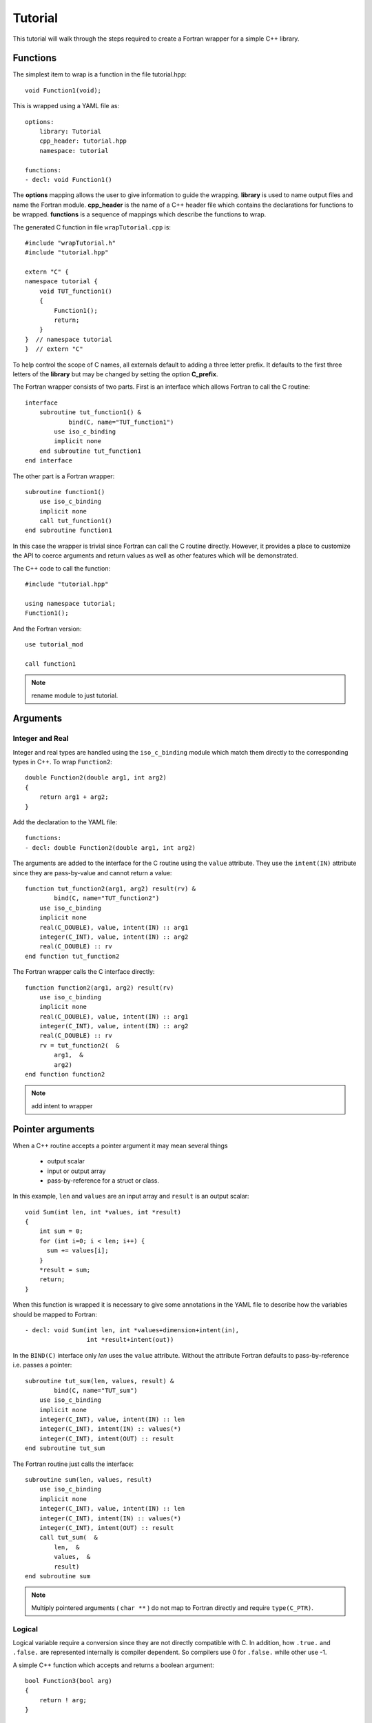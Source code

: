 Tutorial
========

This tutorial will walk through the steps required to create a Fortran
wrapper for a simple C++ library.

Functions
---------

The simplest item to wrap is a function in the file tutorial.hpp::

   void Function1(void);

This is wrapped using a YAML file as::

  options:
      library: Tutorial
      cpp_header: tutorial.hpp
      namespace: tutorial

  functions:
  - decl: void Function1()

.. XXX support (void)?

The **options** mapping allows the user to give information to guide
the wrapping.  **library** is used to name output files and name the
Fortran module.  **cpp_header** is the name of a C++ header file which
contains the declarations for functions to be wrapped.  **functions**
is a sequence of mappings which describe the functions to wrap.

The generated C function in file ``wrapTutorial.cpp`` is::

    #include "wrapTutorial.h"
    #include "tutorial.hpp"

    extern "C" {
    namespace tutorial {
        void TUT_function1()
        {
            Function1();
            return;
        }
    }  // namespace tutorial
    }  // extern "C"

To help control the scope of C names, all externals default to adding
a three letter prefix.  It defaults to the first three letters of the
**library** but may be changed by setting the option **C_prefix**.

The Fortran wrapper consists of two parts.  First is an interface
which allows Fortran to call the C routine::

    interface
        subroutine tut_function1() &
                bind(C, name="TUT_function1")
            use iso_c_binding
            implicit none
        end subroutine tut_function1
    end interface

The other part is a Fortran wrapper::

    subroutine function1()
        use iso_c_binding
        implicit none
        call tut_function1()
    end subroutine function1

In this case the wrapper is trivial since Fortran can call the C
routine directly.  However, it provides a place to customize the API
to coerce arguments and return values as well as other features which
will be demonstrated.

The C++ code to call the function::

    #include "tutorial.hpp"

    using namespace tutorial;
    Function1();

And the Fortran version::

    use tutorial_mod

    call function1

.. note :: rename module to just tutorial.


Arguments
---------

Integer and Real
^^^^^^^^^^^^^^^^

Integer and real types are handled using the ``iso_c_binding`` module
which match them directly to the corresponding types in C++. To wrap
``Function2``::

    double Function2(double arg1, int arg2)
    {
        return arg1 + arg2;
    }

Add the declaration to the YAML file::

    functions:
    - decl: double Function2(double arg1, int arg2)

The arguments are added to the interface for the C routine using the
``value`` attribute.  They use the ``intent(IN)`` attribute since they
are pass-by-value and cannot return a value::

        function tut_function2(arg1, arg2) result(rv) &
                bind(C, name="TUT_function2")
            use iso_c_binding
            implicit none
            real(C_DOUBLE), value, intent(IN) :: arg1
            integer(C_INT), value, intent(IN) :: arg2
            real(C_DOUBLE) :: rv
        end function tut_function2

The Fortran wrapper calls the C interface directly::

    function function2(arg1, arg2) result(rv)
        use iso_c_binding
        implicit none
        real(C_DOUBLE), value, intent(IN) :: arg1
        integer(C_INT), value, intent(IN) :: arg2
        real(C_DOUBLE) :: rv
        rv = tut_function2(  &
            arg1,  &
            arg2)
    end function function2

.. note :: add intent to wrapper

Pointer arguments
-----------------

When a C++ routine accepts a pointer argument it may mean
several things

 * output scalar
 * input or output array
 * pass-by-reference for a struct or class.

In this example, ``len`` and ``values`` are an input array and
``result`` is an output scalar::

    void Sum(int len, int *values, int *result)
    {
        int sum = 0;
        for (int i=0; i < len; i++) {
          sum += values[i];
        }
        *result = sum;
        return;
    }

When this function is wrapped it is necessary to give some annotations
in the YAML file to describe how the variables should be mapped to
Fortran::

  - decl: void Sum(int len, int *values+dimension+intent(in),
                   int *result+intent(out))

In the ``BIND(C)`` interface only *len* uses the ``value`` attribute.
Without the attribute Fortran defaults to pass-by-reference i.e.
passes a pointer::

        subroutine tut_sum(len, values, result) &
                bind(C, name="TUT_sum")
            use iso_c_binding
            implicit none
            integer(C_INT), value, intent(IN) :: len
            integer(C_INT), intent(IN) :: values(*)
            integer(C_INT), intent(OUT) :: result
        end subroutine tut_sum

The Fortran routine just calls the interface::

    subroutine sum(len, values, result)
        use iso_c_binding
        implicit none
        integer(C_INT), value, intent(IN) :: len
        integer(C_INT), intent(IN) :: values(*)
        integer(C_INT), intent(OUT) :: result
        call tut_sum(  &
            len,  &
            values,  &
            result)
    end subroutine sum

.. note:: Multiply pointered arguments ( ``char **`` ) do not 
          map to Fortran directly and require ``type(C_PTR)``.

Logical
^^^^^^^

Logical variable require a conversion since they are not directly
compatible with C.  In addition, how ``.true.`` and ``.false.`` are
represented internally is compiler dependent.  So compilers use 0 for
``.false.`` while other use -1.

A simple C++ function which accepts and returns a boolean argument::

    bool Function3(bool arg)
    {
        return ! arg;
    }

Added to the YAML file as before::

    functions:
    - decl: bool Function3(bool arg)

The Fortran interface and wrapper::

        function tut_function3(arg) result(rv) &
                bind(C, name="TUT_function3")
            use iso_c_binding
            implicit none
            logical(C_BOOL), value, intent(IN) :: arg
            logical(C_BOOL) :: rv
        end function tut_function3

    function function3(arg) result(rv)
        use iso_c_binding
        implicit none
        logical, value, intent(IN) :: arg
        logical :: rv
        logical(C_BOOL) tmp_arg
        tmp_arg = arg  ! coerce to C_BOOL
        rv = tut_function3(tmp_arg)
    end function function3

The wrapper routine uses the library function ``logicaltobool`` and
``booltological`` to use the compiler to convert between the different
kinds of logical types.  This is the first example of the wrapper
doing work to create a more idiomatic Fortran API.  It is possible to
call ``TUT_function3`` directly from Fortran, but the wrapper does the
type conversion necessary to make it easier to work within an existing
Fortran application.


Character
^^^^^^^^^

.. XXX document len annotation

Character variables have significant differences between C and
Fortran.  The Fortran interoperabilty with C feature treat a
``character`` variable of default kind as an array of
``character(kind=C_CHAR,len=1)``.  The wrapper then deals with the C
convention of ``NULL`` termination with Fortran's blank filled.

C++ routine::

    const std::string& Function4a(
        const std::string& arg1,
        const std::string& arg2)
    {
        global_str = arg1 + arg2;
        return global_str;
    }

YAML changes::

    functions
    - decl: const std::string& Function4a(
        const std::string& arg1,
        const std::string& arg2 ) +pure

This is the C++ prototype with the addition of a **+pure**.  This
attribute marks the routine as Fortran ``pure`` meaning there are no
side effects.  This is necessary because the function will be called
twice.  Once to compute the length of the result and once to return
the result.

Attributes also may be added by assign new fields in **attrs**::

    - decl: const std::string& Function4a(
        const std::string& arg1,
        const std::string& arg2 )
      result:
        attrs:
          pure: true

The C wrapper converts the ``std::string`` into a ``char *`` which
Fortran can deal with by assigning it to a ``type(C_PTR)``::

    const char * TUT_function4a(const char * arg1, const char * arg2)
    {
        const std::string & rv = Function4a(arg1, arg2);
        return rv.c_str();
    }

In addition, a separate function is create which accepts the address
and length of each string argument.  No trailing ``NULL`` is required.
This avoids copying the string in Fortran which would be necessary to
append the trailing ``C_NULL_CHAR``::

    const char * TUT_function4a_bufferify(
        const char * arg1, int Larg1,
        const char * arg2, int Larg2)
    {
        const std::string & rv = Function4a(
            std::string(arg1, Larg1),
            std::string(arg2, Larg2));
        return rv.c_str();
    }

.. note :: If the string is allocated by the C++ function,
  Fortran will have to release the string at some point or 
  memory will leak.

The generated Fortran interface is::

        pure function tut_function4a(arg1, arg2) result(rv) &
                bind(C, name="TUT_function4a")
            use iso_c_binding
            implicit none
            character(kind=C_CHAR), intent(IN) :: arg1(*)
            character(kind=C_CHAR), intent(IN) :: arg2(*)
            type(C_PTR) rv
        end function tut_function4a

And the Fortran wrapper::

    function function4a(arg1, arg2) result(rv)
        use iso_c_binding
        implicit none
        character(*), intent(IN) :: arg1
        character(*), intent(IN) :: arg2
        character(kind=C_CHAR, len=strlen_ptr( &
            tut_function4a_bufferify( &
              arg1, len_trim(arg1), &
              arg2, len_trim(arg2)))) :: rv
        rv = fstr(tut_function4a_bufferify(  &
            arg1,  &
            len_trim(arg1),  &
            arg2,  &
            len_trim(arg2)))
    end function function4a

For each input character argument, two arguments are passed down
to the C wrapper: the address of the string and the trimmed length.
This allows the C wrapper to create the std::string directly from the
argument.
The length of result variable ``rv`` is computed by calling the
function.  Once the result is declared, ``tut_function4a`` is called
which returns a ``type(C_PTR)``.  This result is dereferenced by
``fstr`` and copied into ``rv``.

It is possible to avoid calling the C++ function twice by passing in
another argument to hold the result.  It would be up to the caller to
ensure it is long enough.  This is done by setting the option
**F_string_result_as_arg** to true.  Like all options, it may also be
set in the global **options** and it will apply to all functions::

    - decl: const std::string& Function4b(
        const std::string& arg1,
        const std::string& arg2)
      options:
        F_string_result_as_arg: output

Only the generated wrapper is different::

    subroutine function4b(arg1, arg2, output)
        use iso_c_binding
        implicit none
        character(*), intent(IN) :: arg1
        character(*), intent(IN) :: arg2
        character(*), intent(OUT) :: output
        type(C_PTR) :: rv
        rv = tut_function4b_bufferify(  &
            arg1,  &
            len_trim(arg1),  &
            arg2,  &
            len_trim(arg2))
        call FccCopyPtr(output, len(output), rv)
    end subroutine function4b

``FccCopyPtr`` is a library routine to copy the ``type(C_PTR)`` into
the character variable.

The different styles are use as::

  character(30) rv4a, rv4b

  rv4a = function4a("bird", "dog")
  call function4b("bird", "dog", rv4b)



Optional Arguments
------------------

Each function with default arguments will create a C and Fortran 
wrapper for each possible prototype.  For Fortran, these functions
are then wrapped in a generic statement which allows them to be
called by the original name.
Creating a wrapper for each possible way of calling the C++ function
allows C++ to provide the default values::

    functions:
    - decl: double Function5(double arg1 = 3.1415, bool arg2 = true)

C wrappers::

    double TUT_function5_0()
    {
      double rv = Function5();
      return rv;
    }
    
    double TUT_function5_1(double arg1)
    {
      double rv = Function5(arg1);
      return rv;
    }
    
    double TUT_function5_2(double arg1, bool arg2)
    {
      double rv = Function5(arg1, arg2);
      return rv;
    }


Fortran wrapper::

    interface function5
        module procedure function5_0
        module procedure function5_1
        module procedure function5_2
    end interface function5

    contains

    function function5_0() result(rv)
        use iso_c_binding
        implicit none
        real(C_DOUBLE) :: rv
        rv = tut_function5_0()
    end function function5_0
    
    function function5_1(arg1) result(rv)
        use iso_c_binding
        implicit none
        real(C_DOUBLE), value, intent(IN) :: arg1
        real(C_DOUBLE) :: rv
        rv = tut_function5_1(arg1)
    end function function5_1
    
    function function5_2(arg1, arg2) result(rv)
        use iso_c_binding
        implicit none
        real(C_DOUBLE), value, intent(IN) :: arg1
        logical, value, intent(IN) :: arg2
        logical(C_BOOL) tmp_arg2
        real(C_DOUBLE) :: rv
        tmp_arg2 = arg2  ! coerce to C_BOOL
        rv = tut_function5_2(arg1, tmp_arg2)
    end function function5_2

Fortran usage::

  print *, function5()
  print *, function5(1.d0)
  print *, function5(1.d0, .false.)

.. note :: Fortran's ``OPTIONAL`` attribute provides similar but
           different semantics.
           Creating wrappers for each set of arguments allows
           C++ to supply the default value.  This is important
           when the default value does not map directly to Fortran.
           For example, ``bool`` type or when the default value
           is created by calling a C++ function.

           Using the ``OPTIONAL`` keyword creates the possiblity to
           call the C++ function in a way which is not supported by
           the C++ compilers.
           For example, ``function5(arg2=.false.)``

           Fortran has nothing similar to varargs.

Overloaded Functions
--------------------

C++ allows function names to be overloaded.  Fortran supports this
using a ``generic`` interface.  The C and Fortran wrappers will
generated a wrapper for each C++ function but must mangle the name to
distinguish the names.

C++::

    void Function6(const std::string &name);
    void Function6(int indx);

By default the names are mangled by adding an index to the end. This
can be controlled by setting **function_suffix** in the YAML file::

  functions:
  - decl: void Function6(const std::string& name)
    function_suffix: _from_name
  - decl: void Function6(int indx)
    function_suffix: _from_index

The generated C wrappers uses the mangled name::

    void TUT_function6_from_name(const char * name)
    {
        Function6(name);
        return;
    }

    void TUT_function6_from_index(int indx)
    {
        Function6(indx);
        return;
    }

The generated Fortran creates routines with the same mangled names but
also creates a generic interface block to allow them to be called by
the overloaded name::

    interface function6
        module procedure function6_from_name
        module procedure function6_from_index
    end interface function6

They can be used as::

  call function6_from_name("name")
  call function6_from_index(1)
  call function6("name")
  call function6(1)

Optional arguments and overloaded functions
-------------------------------------------

Overloaded function that have optional arguments can also be wrapped::

  - decl: int overload1(int num,
            int offset = 0, int stride = 1)
  - decl: int overload1(double type, int num,
            int offset = 0, int stride = 1)

These routines can then be called as::

    rv = overload1(10)
    rv = overload1(1d0, 10)

    rv = overload1(10, 11, 12)
    rv = overload1(1d0, 10, 11, 12)

Templates
---------

C++ template are handled by creating a wrapper for each type that may
be used with the template.  The C and Fortran names are mangled by
adding a type suffix to the function name.

C++::

  template<typename ArgType>
  void Function7(ArgType arg)
  {
      return;
  }

YAML::

  - decl: void Function7(ArgType arg)
    cpp_template:
      ArgType:
        - int
        - double

C wrapper::

    void TUT_function7_int(int arg)
    {
        Function7<int>(arg);
        return;
    }
    
    void TUT_function7_double(double arg)
    {
        Function7<double>(arg);
        return;
    }

The Fortran wrapper will also generate an interface block::

    interface function7
        module procedure function7_int
        module procedure function7_double
    end interface function7


Likewise, the return type can be templated but in this case no
interface block will be generated since generic function cannot vary
only by return type.


C++::

  template<typename RetType>
  RetType Function8()
  {
      return 0;
  }

YAML::

  - decl: RetType Function8()
    cpp_template:
      RetType:
        - int
        - double

C wrapper::

    int TUT_function8_int()
    {
      int rv = Function8<int>();
      return rv;
    }

    double TUT_function8_double()
    {
      double rv = Function8<double>();
      return rv;
    }

Generic Functions
-----------------

C and C++ provide a type promotion feature when calling functions
which Fortran does not support::

    void Function9(double arg);

    Function9(1.0f);
    Function9(2.0);

When Function9 is wrapped in Fortran it may only be used with the correct arguments::

    call function9(1.)
                   1
  Error: Type mismatch in argument 'arg' at (1); passed REAL(4) to REAL(8)

It would be possible to create a version of the routine in C++ which
accepts floats, but that would require changes to the library being
wrapped.  Instead it is possible to create a generic interface to the
routine by defining which variables need their types changed.  This is
similar to templates in C++ but will only impact the Fortran wrapper.
Instead of specify the Type which changes, you specify the argument which changes::

  - decl: void Function9(double arg)
    fortran_generic:
       arg:
       -  float
       -  double

This will generate only one C wrapper which accepts a double::

  void TUT_function9(double arg)
  {
      Function9(arg);
      return;
  }

But it will generate two Fortran wrappers and a generic interface
block.  Each wrapper will coerce the argument to the correct type::

    interface function9
        module procedure function9_float
        module procedure function9_double
    end interface function9

    subroutine function9_float(arg)
        use iso_c_binding
        implicit none
        real(C_FLOAT), value, intent(IN) :: arg
        call tut_function9(real(arg, C_DOUBLE))
    end subroutine function9_float
    
    subroutine function9_double(arg)
        use iso_c_binding
        implicit none
        real(C_DOUBLE), value, intent(IN) :: arg
        call tut_function9(arg)
    end subroutine function9_double

It may now be used with single or double precision arguments::

  call function9(1.0)
  call function9(1.0d0)




Types
-----

Shroud predefines many of the native types.

  * void
  * int
  * long
  * size_t
  * bool
  * float
  * double
  * std::string

.. note:: Fortran has no support for unsigned types.
          ``size_t`` will be the correct number of bites, but
          will be signed.

Typedef
^^^^^^^

Sometimes a library will use a ``typedef`` to identify a specific
use of a type::

    typedef int TypeID;

    int typefunc(TypeID arg);

Shroud must be told about user defined types in the YAML file::

  types:
    TypeID:
      typedef  : int
      cpp_type : TypeID

This will map the C++ type ``TypeID`` to the predefined type ``int``.
The C wrapper will use ``int``::

  int TUT_typefunc(int arg)
  {
    int rv = typefunc(arg);
    return rv;
  }

Enumerations
^^^^^^^^^^^^

Enumeration types can also be supported by describing the type to
shroud.
For example::

  namespace tutorial
  {

  enum EnumTypeID {
      ENUM0,
      ENUM1,
      ENUM2
  };

  int enumfunc(EnumTypeID arg);

  } /* end namespace tutorial */

This enumeration is within a namespace so it is not available to
C.  For C and Fortran the type can be describe as an ``int``
similar to how the ``typedef`` is defined. But in addition we
describe how to convert between C and C++::

    types:
      EnumTypeID:
        typedef  : int
        cpp_type : EnumTypeID
        c_to_cpp : static_cast<EnumTypeID>({var})
        cpp_to_c : static_cast<int>({var})

The C argument is explicitly convert to a C++ type, then the
return type is explicitly convert to a C type in the generated wrapper::

  int TUT_enumfunc(int arg)
  {
    EnumTypeID rv = enumfunc(static_cast<EnumTypeID>(arg));
    return static_cast<int>(rv);
  }

Without the explicit conversion you're likely to get an error such as::

  error: invalid conversion from ‘int’ to ‘tutorial::EnumTypeID’

.. note:: Currently only the types are supported. There is no support
          for adding the enumeration values for C and Fortran.

          Fortran's ``ENUM, BIND(C)`` provides a way of matching 
          the size and values of enumerations.  However, it doesn't
          seem to buy you too much in this case.  Defining enumeration
          values as ``INTEGER, PARAMETER`` seems more straightforward.

Structure
^^^^^^^^^

TODO

Classes
-------

Each class is wrapped in a Fortran derived type which holds a
``type(C_PTR)`` pointer to an C++ instance of the class.  Class
methods are wrapped using Fortran's type-bound procedures.  This makes
Fortran usage very similar to C++.

Now we'll add a simple class to the library::

    class Class1
    {
    public:
        void Method1() {};
    };

To wrap the class add the lines to the YAML file::

    classes:
    - name: Class1
      methods:
      - decl: Class1 *new()  +constructor
      - decl: void delete()  +destructor
      - decl: void Method1()

The method ``new`` has the attribute **+constructor** to mark it as a
constructor.  In this example the empty paren expression is required
to apply the annotation to the function instead of the result.
Likewise, ``delete`` is marked as a destructor.  These annotations
will create wrappers over the ``new`` and ``delete`` keywords.

The file ``wrapClass1.h`` will have an opaque struct for the class.
This is to allows some measure of type safety over using ``void``
pointers for every instance::

    struct s_TUT_class1;
    typedef struct s_TUT_class1 TUT_class1;


    TUT_class1 * TUT_class1_new()
    {
        Class1 *selfobj = new Class1();
        return static_cast<TUT_class1 *>(static_cast<void *>(selfobj));
    }

    void TUT_class1_method1(TUT_class1 * self)
    {
        Class1 *selfobj = static_cast<Class1 *>(static_cast<void *>(self));
        selfobj->Method1();
        return;
    }

For Fortran a derived type is created::

    type class1
        type(C_PTR) voidptr
    contains
        procedure :: method1 => class1_method1
    end type class1

And the subroutines::

    function class1_new() result(rv)
        implicit none
        type(class1) :: rv
        rv%voidptr = tut_class1_new()
    end function class1_new
    
    subroutine class1_method1(obj)
        implicit none
        class(class1) :: obj
        call tut_class1_method1(obj%voidptr)
    end subroutine class1_method1


The additional C++ code to call the function::

    tutorial::Class1 *cptr = new tutorial::Class1();

    cptr->Method1();

And the Fortran version::

    type(class1) cptr

    cptr = class1_new()
    call cptr%method1

